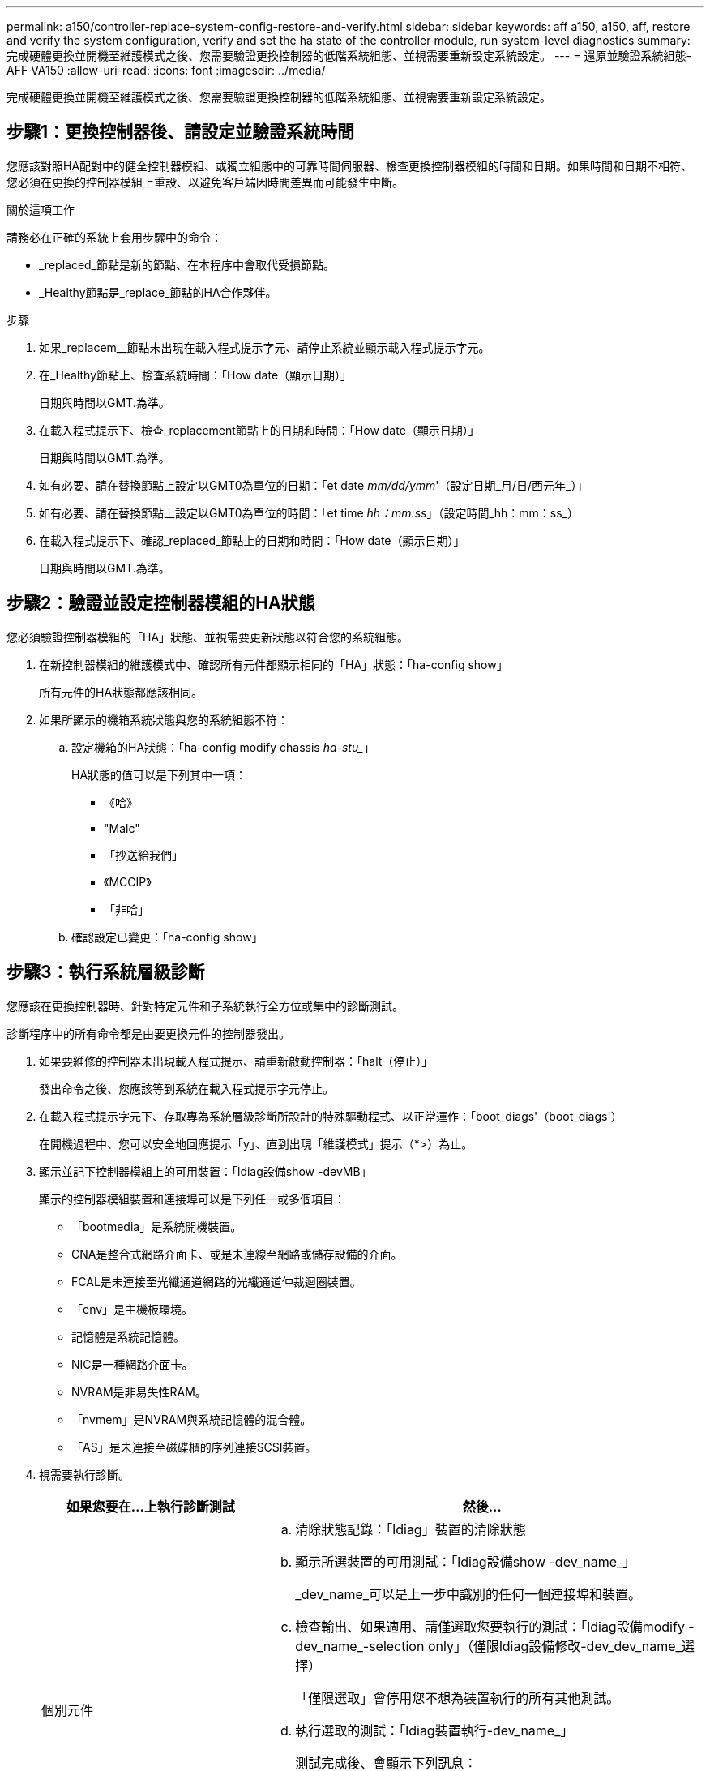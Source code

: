---
permalink: a150/controller-replace-system-config-restore-and-verify.html 
sidebar: sidebar 
keywords: aff a150, a150, aff, restore and verify the system configuration, verify and set the ha state of the controller module, run system-level diagnostics 
summary: 完成硬體更換並開機至維護模式之後、您需要驗證更換控制器的低階系統組態、並視需要重新設定系統設定。 
---
= 還原並驗證系統組態- AFF VA150
:allow-uri-read: 
:icons: font
:imagesdir: ../media/


[role="lead"]
完成硬體更換並開機至維護模式之後、您需要驗證更換控制器的低階系統組態、並視需要重新設定系統設定。



== 步驟1：更換控制器後、請設定並驗證系統時間

您應該對照HA配對中的健全控制器模組、或獨立組態中的可靠時間伺服器、檢查更換控制器模組的時間和日期。如果時間和日期不相符、您必須在更換的控制器模組上重設、以避免客戶端因時間差異而可能發生中斷。

.關於這項工作
請務必在正確的系統上套用步驟中的命令：

* _replaced_節點是新的節點、在本程序中會取代受損節點。
* _Healthy節點是_replace_節點的HA合作夥伴。


.步驟
. 如果_replacem__節點未出現在載入程式提示字元、請停止系統並顯示載入程式提示字元。
. 在_Healthy節點上、檢查系統時間：「How date（顯示日期）」
+
日期與時間以GMT.為準。

. 在載入程式提示下、檢查_replacement節點上的日期和時間：「How date（顯示日期）」
+
日期與時間以GMT.為準。

. 如有必要、請在替換節點上設定以GMT0為單位的日期：「et date _mm/dd/ymm_'（設定日期_月/日/西元年_）」
. 如有必要、請在替換節點上設定以GMT0為單位的時間：「et time _hh：mm:ss_」（設定時間_hh：mm：ss_）
. 在載入程式提示下、確認_replaced_節點上的日期和時間：「How date（顯示日期）」
+
日期與時間以GMT.為準。





== 步驟2：驗證並設定控制器模組的HA狀態

您必須驗證控制器模組的「HA」狀態、並視需要更新狀態以符合您的系統組態。

. 在新控制器模組的維護模式中、確認所有元件都顯示相同的「HA」狀態：「ha-config show」
+
所有元件的HA狀態都應該相同。

. 如果所顯示的機箱系統狀態與您的系統組態不符：
+
.. 設定機箱的HA狀態：「ha-config modify chassis _ha-stu__」
+
HA狀態的值可以是下列其中一項：

+
*** 《哈》
*** "Malc"
*** 「抄送給我們」
*** 《MCCIP》
*** 「非哈」


.. 確認設定已變更：「ha-config show」






== 步驟3：執行系統層級診斷

您應該在更換控制器時、針對特定元件和子系統執行全方位或集中的診斷測試。

診斷程序中的所有命令都是由要更換元件的控制器發出。

. 如果要維修的控制器未出現載入程式提示、請重新啟動控制器：「halt（停止）」
+
發出命令之後、您應該等到系統在載入程式提示字元停止。

. 在載入程式提示字元下、存取專為系統層級診斷所設計的特殊驅動程式、以正常運作：「boot_diags'（boot_diags'）
+
在開機過程中、您可以安全地回應提示「y」、直到出現「維護模式」提示（*>）為止。

. 顯示並記下控制器模組上的可用裝置：「ldiag設備show -devMB」
+
顯示的控制器模組裝置和連接埠可以是下列任一或多個項目：

+
** 「bootmedia」是系統開機裝置。
** CNA是整合式網路介面卡、或是未連線至網路或儲存設備的介面。
** FCAL是未連接至光纖通道網路的光纖通道仲裁迴圈裝置。
** 「env」是主機板環境。
** 記憶體是系統記憶體。
** NIC是一種網路介面卡。
** NVRAM是非易失性RAM。
** 「nvmem」是NVRAM與系統記憶體的混合體。
** 「AS」是未連接至磁碟櫃的序列連接SCSI裝置。


. 視需要執行診斷。
+
[cols="1,2"]
|===
| 如果您要在...上執行診斷測試 | 然後... 


 a| 
個別元件
 a| 
.. 清除狀態記錄：「ldiag」裝置的清除狀態
.. 顯示所選裝置的可用測試：「ldiag設備show -dev_name_」
+
_dev_name_可以是上一步中識別的任何一個連接埠和裝置。

.. 檢查輸出、如果適用、請僅選取您要執行的測試：「ldiag設備modify -dev_name_-selection only」（僅限ldiag設備修改-dev_dev_name_選擇）
+
「僅限選取」會停用您不想為裝置執行的所有其他測試。

.. 執行選取的測試：「ldiag裝置執行-dev_name_」
+
測試完成後、會顯示下列訊息：

+
[listing]
----
*> <SLDIAG:_ALL_TESTS_COMPLETED>
----
.. 確認沒有測試失敗：「ldiag設備狀態-dev_dev_name_-long -stStatus fAILED」
+
如果沒有測試失敗、系統層級的診斷會返回提示、或列出測試元件所導致的故障完整狀態。





 a| 
同時提供多個元件
 a| 
.. 檢閱上述程序輸出中已啟用和已停用的裝置、並判斷您要同時執行的裝置。
.. 列出裝置的個別測試：「ldiag設備show -dev_name_」
.. 檢查輸出、如果適用、請僅選取您要執行的測試：「ldiag設備modify -dev_name_-selection only」（僅限ldiag設備修改-dev_dev_name_選擇）
+
-selection只會停用您不想為裝置執行的所有其他測試。

.. 驗證測試是否已修改：「ldiag device show」
.. 針對您要同時執行的每個裝置重複這些子步驟。
.. 在所有裝置上執行診斷：「ldiag device run」（執行ldiag裝置）
+

NOTE: 開始執行診斷後、請勿新增或修改您的項目。

+
測試完成後、會顯示下列訊息：

+
[listing]
----
*> <SLDIAG:_ALL_TESTS_COMPLETED>
----
.. 驗證控制器上是否存在硬體問題：「ldiag設備狀態-long -state f失敗」
+
如果沒有測試失敗、系統層級的診斷會返回提示、或列出測試元件所導致的故障完整狀態。



|===
. 請根據上述步驟的結果繼續進行。
+
[cols="1,2"]
|===
| 如果系統層級的診斷測試... | 然後... 


 a| 
已完成、沒有任何故障
 a| 
.. 清除狀態記錄：「ldiag」裝置的清除狀態
.. 確認記錄已清除：「ldiag設備狀態」
+
畫面會顯示下列預設回應：

+
[listing]
----
SLDIAG: No log messages are present.
----
.. 退出維護模式：「halt」
+
系統會顯示載入程式提示。

+
您已完成系統層級的診斷。





 a| 
導致某些測試失敗
 a| 
確定問題的原因。

.. 退出維護模式：「halt」
.. 執行乾淨關機、然後拔下電源供應器。
.. 確認您已注意到執行系統層級診斷所需的所有考量事項、纜線是否穩固連接、以及硬體元件是否已正確安裝在儲存系統中。
.. 重新連接電源供應器、然後開啟儲存系統電源。
.. 重新執行系統層級的診斷測試。


|===

